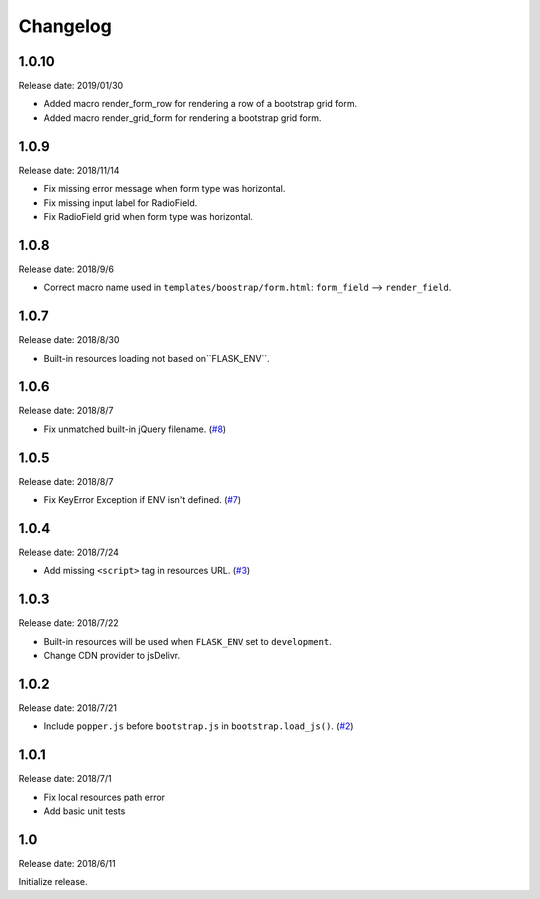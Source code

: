 Changelog
==========


1.0.10
------

Release date: 2019/01/30

- Added macro render_form_row for rendering a row of a bootstrap grid form.
- Added macro render_grid_form for rendering a bootstrap grid form.


1.0.9
------

Release date: 2018/11/14

- Fix missing error message when form type was horizontal.
- Fix missing input label for RadioField.
- Fix RadioField grid when form type was horizontal.


1.0.8
------

Release date: 2018/9/6

- Correct macro name used in ``templates/boostrap/form.html``: ``form_field`` --> ``render_field``.


1.0.7
------

Release date: 2018/8/30

- Built-in resources loading not based on``FLASK_ENV``.


1.0.6
------

Release date: 2018/8/7

- Fix unmatched built-in jQuery filename. (`#8 <https://github.com/greyli/bootstrap-flask/issues/8>`__)

1.0.5
------

Release date: 2018/8/7

- Fix KeyError Exception if ENV isn't defined. (`#7 <https://github.com/greyli/bootstrap-flask/pull/7>`__)


1.0.4
------

Release date: 2018/7/24

-  Add missing ``<script>`` tag in resources URL. (`#3 <https://github.com/greyli/bootstrap-flask/issues/3>`__)

1.0.3
------

Release date: 2018/7/22

-  Built-in resources will be used when ``FLASK_ENV`` set to ``development``.
-  Change CDN provider to jsDelivr.

1.0.2
------

Release date: 2018/7/21

-  Include ``popper.js`` before ``bootstrap.js`` in ``bootstrap.load_js()``. (`#2 <https://github.com/greyli/bootstrap-flask/issues/2>`__)

1.0.1
------

Release date: 2018/7/1

-  Fix local resources path error
-  Add basic unit tests

1.0
-----

Release date: 2018/6/11

Initialize release.
